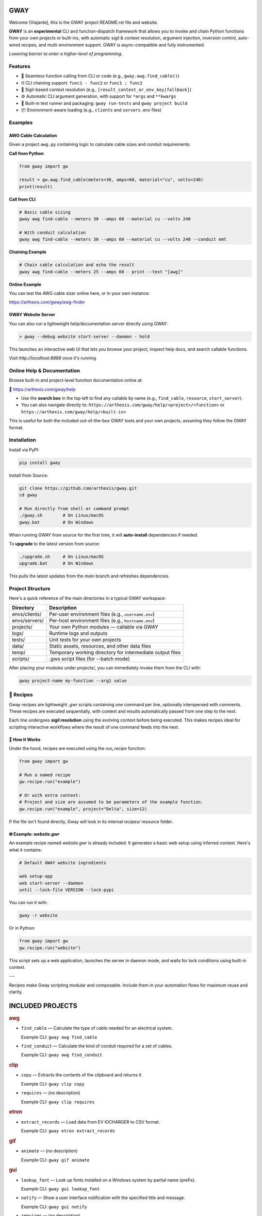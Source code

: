 GWAY
====

Welcome [Viajante], this is the GWAY project README.rst file and website.

**GWAY** is an **experimental** CLI and function-dispatch framework that allows you to invoke and chain Python functions from your own projects or built-ins, with automatic sigil & context resolution, argument injection, inversion control, auto-wired recipes, and multi-environment support. GWAY is async-compatible and fully instrumented.

`Lowering barrier to enter a higher-level of programming.`


Features
--------

- 🔌 Seamless function calling from CLI or code (e.g., ``gway.awg.find_cable()``)
- ⛓️ CLI chaining support: ``func1 - func2`` or ``func1 ; func2``
- 🧠 Sigil-based context resolution (e.g., ``[result_context_or_env_key|fallback]``)
- ⚙️ Automatic CLI argument generation, with support for ``*args`` and ``**kwargs``
- 🧪 Built-in test runner and packaging: ``gway run-tests`` and ``gway project build``
- 📦 Environment-aware loading (e.g., ``clients`` and ``servers`` .env files)

Examples
--------

AWG Cable Calculation
~~~~~~~~~~~~~~~~~~~~~

Given a project ``awg.py`` containing logic to calculate cable sizes and conduit requirements:

**Call from Python**

.. code-block:: python

    from gway import gw

    result = gw.awg.find_cable(meters=30, amps=60, material="cu", volts=240)
    print(result)

**Call from CLI**

.. code-block:: bash

    # Basic cable sizing
    gway awg find-cable --meters 30 --amps 60 --material cu --volts 240

    # With conduit calculation
    gway awg find-cable --meters 30 --amps 60 --material cu --volts 240 --conduit emt

**Chaining Example**

.. code-block:: bash

    # Chain cable calculation and echo the result
    gway awg find-cable --meters 25 --amps 60 - print --text "[awg]"

**Online Example**

You can test the AWG cable sizer online here, or in your own instance:

https://arthexis.com/gway/awg-finder


GWAY Website Server
~~~~~~~~~~~~~~~~~~~

You can also run a lightweight help/documentation server directly using GWAY:

.. code-block:: powershell

    > gway --debug website start-server --daemon - hold

This launches an interactive web UI that lets you browse your project, inspect help docs, and search callable functions.

Visit `http://localhost:8888` once it's running.

Online Help & Documentation
---------------------------

Browse built-in and project-level function documentation online at:

📘 https://arthexis.com/gway/help

- Use the **search box** in the top left to find any callable by name (e.g., ``find_cable``, ``resource``, ``start_server``).
- You can also navigate directly to: ``https://arthexis.com/gway/help/<project>/<function>`` or ``https://arthexis.com/gway/help/<built-in>``

This is useful for both the included out-of-the-box GWAY tools and your own projects, assuming they follow the GWAY format.


Installation
------------

Install via PyPI:

.. code-block:: bash

    pip install gway

Install from Source:

.. code-block:: bash

    git clone https://github.com/arthexis/gway.git
    cd gway

    # Run directly from shell or command prompt
    ./gway.sh        # On Linux/macOS
    gway.bat         # On Windows

When running GWAY from source for the first time, it will **auto-install** dependencies if needed.

To **upgrade** to the latest version from source:

.. code-block:: bash

    ./upgrade.sh     # On Linux/macOS
    upgrade.bat      # On Windows

This pulls the latest updates from the `main` branch and refreshes dependencies.

Project Structure
-----------------

Here's a quick reference of the main directories in a typical GWAY workspace:

+----------------+-------------------------------------------------------------+
| Directory      | Description                                                 |
+================+=============================================================+
| envs/clients/  | Per-user environment files (e.g., ``username.env``)         |
+----------------+-------------------------------------------------------------+
| envs/servers/  | Per-host environment files (e.g., ``hostname.env``)         |
+----------------+-------------------------------------------------------------+
| projects/      | Your own Python modules — callable via GWAY                 |
+----------------+-------------------------------------------------------------+
| logs/          | Runtime logs and outputs                                    |
+----------------+-------------------------------------------------------------+
| tests/         | Unit tests for your own projects                            |
+----------------+-------------------------------------------------------------+
| data/          | Static assets, resources, and other data files              |
+----------------+-------------------------------------------------------------+
| temp/          | Temporary working directory for intermediate output files   |
+----------------+-------------------------------------------------------------+
| scripts/       | .gws script files (for --batch mode)                        |
+----------------+-------------------------------------------------------------+


After placing your modules under `projects/`, you can immediately invoke them from the CLI with:

.. code-block:: bash

    gway project-name my-function --arg1 value


🧪 Recipes
----------

Gway recipes are lightweight `.gwr` scripts containing one command per line, optionally interspersed with comments. These recipes are executed sequentially, with context and results automatically passed from one step to the next.

Each line undergoes **sigil resolution** using the evolving context before being executed. This makes recipes ideal for scripting interactive workflows where the result of one command feeds into the next.

🔁 How It Works
~~~~~~~~~~~~~~~

Under the hood, recipes are executed using the `run_recipe` function:

.. code-block:: python

    from gway import gw

    # Run a named recipe
    gw.recipe.run("example")

    # Or with extra context:
    # Project and size are assumed to be parameters of the example function.
    gw.recipe.run("example", project="Delta", size=12)

If the file isn't found directly, Gway will look in its internal `recipes/` resource folder.


🌐 Example: `website.gwr`
~~~~~~~~~~~~~~~~~~~~~~~~~

An example recipe named `website.gwr` is already included. It generates a basic web setup using inferred context. Here's what it contains:

.. code-block:: 

    # Default GWAY website ingredients

    web setup-app
    web start-server --daemon
    until --lock-file VERSION --lock-pypi


You can run it with:

.. code-block:: bash

    gway -r website


Or in Python:

.. code-block:: python

    from gway import gw
    gw.recipe.run("website")


This script sets up a web application, launches the server in daemon mode, and waits for lock conditions using built-in context.

---

Recipes make Gway scripting modular and composable. Include them in your automation flows for maximum reuse and clarity.


INCLUDED PROJECTS
=================

.. rubric:: awg

- ``find_cable`` — Calculate the type of cable needed for an electrical system.

  Example CLI: ``gway awg find_cable``

- ``find_conduit`` — Calculate the kind of conduit required for a set of cables.

  Example CLI: ``gway awg find_conduit``


.. rubric:: clip

- ``copy`` — Extracts the contents of the clipboard and returns it.

  Example CLI: ``gway clip copy``

- ``requires`` — (no description)

  Example CLI: ``gway clip requires``


.. rubric:: etron

- ``extract_records`` — Load data from EV IOCHARGER to CSV format.

  Example CLI: ``gway etron extract_records``


.. rubric:: gif

- ``animate`` — (no description)

  Example CLI: ``gway gif animate``


.. rubric:: gui

- ``lookup_font`` — Look up fonts installed on a Windows system by partial name (prefix).

  Example CLI: ``gway gui lookup_font``

- ``notify`` — Show a user interface notification with the specified title and message.

  Example CLI: ``gway gui notify``

- ``requires`` — (no description)

  Example CLI: ``gway gui requires``


.. rubric:: job

- ``schedule`` — Schedule a recipe to run.

  Example CLI: ``gway job schedule``


.. rubric:: net

- ``export_connections`` — Export NetworkManager connections into a JSON-serializable list of dicts.

  Example CLI: ``gway net export_connections``


.. rubric:: ocpp

- ``setup_csms_app`` — OCPP 1.6 CSMS implementation with:

  Example CLI: ``gway ocpp setup_csms_app``

- ``setup_sink_app`` — Basic OCPP passive sink for messages, acting as a dummy CSMS server.

  Example CLI: ``gway ocpp setup_sink_app``


.. rubric:: odoo

- ``Form`` — (no description)

  Example CLI: ``gway odoo Form``

- ``asynccontextmanager`` — @asynccontextmanager decorator.

  Example CLI: ``gway odoo asynccontextmanager``

- ``create_quote`` — Create a new quotation using a specified template and customer name.

  Example CLI: ``gway odoo create_quote``

- ``execute`` — A generic function to directly interface with Odoo's execute_kw method.

  Example CLI: ``gway odoo execute``

- ``fetch_customers`` — Fetch customers from Odoo with optional filters.

  Example CLI: ``gway odoo fetch_customers``

- ``fetch_order`` — Fetch the details of a specific order by its ID from Odoo, including all line details.

  Example CLI: ``gway odoo fetch_order``

- ``fetch_products`` — Fetch the list of non-archived products from Odoo.

  Example CLI: ``gway odoo fetch_products``

- ``fetch_quotes`` — Fetch quotes/quotations from Odoo with optional filters.

  Example CLI: ``gway odoo fetch_quotes``

- ``fetch_templates`` — Fetch available quotation templates from Odoo with optional filters.

  Example CLI: ``gway odoo fetch_templates``

- ``get_user_info`` — Retrieve Odoo user information by username.

  Example CLI: ``gway odoo get_user_info``

- ``read_chat`` — Read chat messages from an Odoo user by username.

  Example CLI: ``gway odoo read_chat``

- ``send_chat`` — Send a chat message to an Odoo user by username.

  Example CLI: ``gway odoo send_chat``

- ``setup_chatbot_app`` — Create a FastAPI app (or append to existing ones) serving a chatbot UI and logic.

  Example CLI: ``gway odoo setup_chatbot_app``


.. rubric:: png

- ``credit_images`` — Receives a folder containing .png image files and uses a reverse image lookup

  Example CLI: ``gway png credit_images``

- ``sanitize_filename`` — Sanitize the credit string to be filesystem-safe.

  Example CLI: ``gway png sanitize_filename``


.. rubric:: qr

- ``generate_b64data`` — Generate a QR code image from the given value and return it as a base64-encoded PNG string.

  Example CLI: ``gway qr generate_b64data``

- ``generate_image`` — Generate a QR code image from the given value and save it to the specified path.

  Example CLI: ``gway qr generate_image``

- ``generate_img`` — Generate a QR code image from the given value and save it to the specified path.

  Example CLI: ``gway qr generate_img``

- ``generate_url`` — Return the local URL to a QR code with the given value. 

  Example CLI: ``gway qr generate_url``

- ``requires`` — (no description)

  Example CLI: ``gway qr requires``

- ``scan_image`` — Scan the given image (file‑path or PIL.Image) for QR codes and return

  Example CLI: ``gway qr scan_image``

- ``scan_img`` — Scan the given image (file‑path or PIL.Image) for QR codes and return

  Example CLI: ``gway qr scan_img``


.. rubric:: readme

- ``collect_projects`` — Scan `project_dir` for all modules/packages, collect public functions,

  Example CLI: ``gway readme collect_projects``


.. rubric:: recipe

- ``register_gwr`` — Register the .gwr file extension so that double-click launches:

  Example CLI: ``gway recipe register_gwr``

- ``run`` — (no description)

  Example CLI: ``gway recipe run``


.. rubric:: release

- ``build`` — Build the project and optionally upload to PyPI.

  Example CLI: ``gway release build``

- ``build_help`` — (no description)

  Example CLI: ``gway release build_help``

- ``extract_todos`` — (no description)

  Example CLI: ``gway release extract_todos``


.. rubric:: sql

- ``connect`` — Connects to a SQLite database using a context manager.

  Example CLI: ``gway sql connect``

- ``contextmanager`` — @contextmanager decorator.

  Example CLI: ``gway sql contextmanager``

- ``infer_type`` — Infer SQL type from a sample value.

  Example CLI: ``gway sql infer_type``


.. rubric:: t

- ``now`` — Return the current datetime object.

  Example CLI: ``gway t now``

- ``now_plus`` — Return current datetime plus given seconds.

  Example CLI: ``gway t now_plus``

- ``to_download`` — Prompt: Create a python function that takes a file size such as 100 MB or 1.76 GB 

  Example CLI: ``gway t to_download``

- ``ts`` — Return the current timestamp in ISO-8601 format.

  Example CLI: ``gway t ts``


.. rubric:: tests

- ``dummy_function`` — Dummy function for testing.

  Example CLI: ``gway tests dummy_function``

- ``variadic_both`` — (no description)

  Example CLI: ``gway tests variadic_both``

- ``variadic_keyword`` — (no description)

  Example CLI: ``gway tests variadic_keyword``

- ``variadic_positional`` — (no description)

  Example CLI: ``gway tests variadic_positional``


.. rubric:: web

- ``awg_finder`` — Page builder for AWG cable finder with HTML form and result.

  Example CLI: ``gway web awg_finder``

- ``build_url`` — (no description)

  Example CLI: ``gway web build_url``

- ``help`` — Render dynamic help based on GWAY introspection and search-style links.

  Example CLI: ``gway web help``

- ``qr_code`` — Generate a QR code for a given value and serve it from cache if available.

  Example CLI: ``gway web qr_code``

- ``readme`` — Render the README.rst file as HTML.

  Example CLI: ``gway web readme``

- ``redirect_error`` — (no description)

  Example CLI: ``gway web redirect_error``

- ``requires`` — (no description)

  Example CLI: ``gway web requires``

- ``setup_app`` — Configure a simple application that showcases the use of GWAY to generate web apps.

  Example CLI: ``gway web setup_app``

- ``setup_proxy`` — Create a proxy handler to the given Bottle app.

  Example CLI: ``gway web setup_proxy``

- ``start_server`` — Start an HTTP (WSGI) or ASGI server to host the given application.

  Example CLI: ``gway web start_server``

- ``theme`` — Allows user to choose from available stylesheets and shows current selection.

  Example CLI: ``gway web theme``

- ``urlencode`` — Encode a dict or sequence of two-element tuples into a URL query string.

  Example CLI: ``gway web urlencode``

- ``wraps`` — Decorator factory to apply update_wrapper() to a wrapper function

  Example CLI: ``gway web wraps``



License
-------

MIT License
